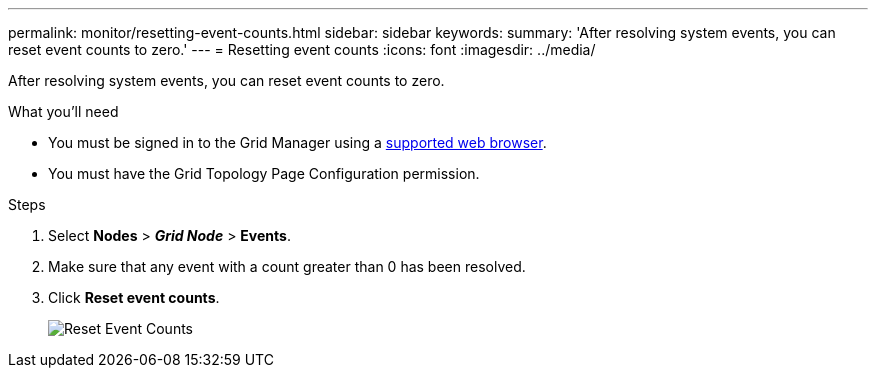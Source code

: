 ---
permalink: monitor/resetting-event-counts.html
sidebar: sidebar
keywords:
summary: 'After resolving system events, you can reset event counts to zero.'
---
= Resetting event counts
:icons: font
:imagesdir: ../media/

[.lead]
After resolving system events, you can reset event counts to zero.

.What you'll need
* You must be signed in to the Grid Manager using a xref:../admin/web-browser-requirements.adoc[supported web browser].
* You must have the Grid Topology Page Configuration permission.

.Steps
. Select *Nodes* > *_Grid Node_* > *Events*.
. Make sure that any event with a count greater than 0 has been resolved.
. Click *Reset event counts*.
+
image::../media/reset_event_counts.png[Reset Event Counts]
